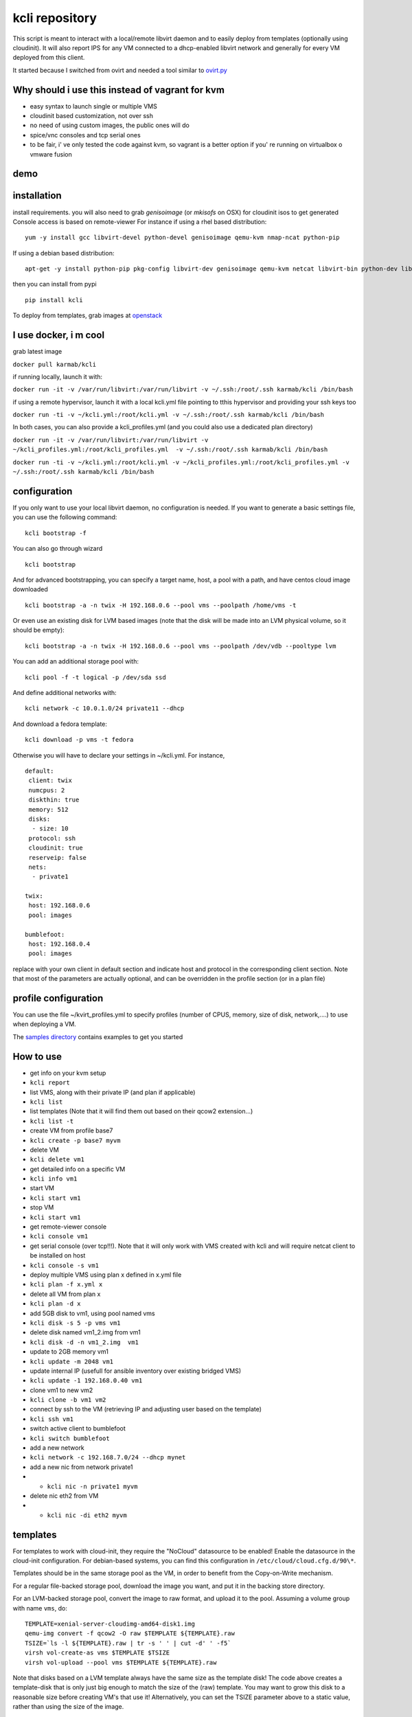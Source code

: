 kcli repository
===============

|Build Status| |Pypi| |image2|

This script is meant to interact with a local/remote libvirt daemon and
to easily deploy from templates (optionally using cloudinit). It will
also report IPS for any VM connected to a dhcp-enabled libvirt network
and generally for every VM deployed from this client.

It started because I switched from ovirt and needed a tool similar to
`ovirt.py <https://github.com/karmab/ovirt>`__

Why should i use this instead of vagrant for kvm
------------------------------------------------

-  easy syntax to launch single or multiple VMS
-  cloudinit based customization, not over ssh
-  no need of using custom images, the public ones will do
-  spice/vnc consoles and tcp serial ones
-  to be fair, i' ve only tested the code against kvm, so vagrant is a
   better option if you' re running on virtualbox o vmware fusion

demo
----

|asciicast|

installation
------------

install requirements. you will also need to grab *genisoimage* (or
*mkisofs* on OSX) for cloudinit isos to get generated Console access is
based on remote-viewer For instance if using a rhel based distribution:

::

    yum -y install gcc libvirt-devel python-devel genisoimage qemu-kvm nmap-ncat python-pip

If using a debian based distribution:

::

    apt-get -y install python-pip pkg-config libvirt-dev genisoimage qemu-kvm netcat libvirt-bin python-dev libyaml-dev

then you can install from pypi

::

    pip install kcli

To deploy from templates, grab images at
`openstack <http://docs.openstack.org/image-guide/obtain-images.html>`__

I use docker, i m cool
----------------------

grab latest image

``docker pull karmab/kcli``

if running locally, launch it with:

``docker run -it -v /var/run/libvirt:/var/run/libvirt -v ~/.ssh:/root/.ssh karmab/kcli /bin/bash``

if using a remote hypervisor, launch it with a local kcli.yml file
pointing to tthis hypervisor and providing your ssh keys too

``docker run -ti -v ~/kcli.yml:/root/kcli.yml -v ~/.ssh:/root/.ssh karmab/kcli /bin/bash``

In both cases, you can also provide a kcli\_profiles.yml (and you could
also use a dedicated plan directory)

``docker run -it -v /var/run/libvirt:/var/run/libvirt -v ~/kcli_profiles.yml:/root/kcli_profiles.yml  -v ~/.ssh:/root/.ssh karmab/kcli /bin/bash``

``docker run -ti -v ~/kcli.yml:/root/kcli.yml -v ~/kcli_profiles.yml:/root/kcli_profiles.yml -v ~/.ssh:/root/.ssh karmab/kcli /bin/bash``

configuration
-------------

If you only want to use your local libvirt daemon, no configuration is
needed. If you want to generate a basic settings file, you can use the
following command:

::

    kcli bootstrap -f

You can also go through wizard

::

    kcli bootstrap

And for advanced bootstrapping, you can specify a target name, host, a
pool with a path, and have centos cloud image downloaded

::

    kcli bootstrap -a -n twix -H 192.168.0.6 --pool vms --poolpath /home/vms -t 

Or even use an existing disk for LVM based images (note that the disk
will be made into an LVM physical volume, so it should be empty):

::

    kcli bootstrap -a -n twix -H 192.168.0.6 --pool vms --poolpath /dev/vdb --pooltype lvm

You can add an additional storage pool with:

::

    kcli pool -f -t logical -p /dev/sda ssd

And define additional networks with:

::

    kcli network -c 10.0.1.0/24 private11 --dhcp

And download a fedora template:

::

    kcli download -p vms -t fedora

Otherwise you will have to declare your settings in ~/kcli.yml. For
instance,

::

    default:
     client: twix
     numcpus: 2
     diskthin: true
     memory: 512
     disks:
      - size: 10
     protocol: ssh
     cloudinit: true
     reserveip: false
     nets:
      - private1

    twix:
     host: 192.168.0.6
     pool: images

    bumblefoot:
     host: 192.168.0.4
     pool: images

replace with your own client in default section and indicate host and
protocol in the corresponding client section. Note that most of the
parameters are actually optional, and can be overridden in the profile
section (or in a plan file)

profile configuration
---------------------

You can use the file ~/kvirt\_profiles.yml to specify profiles (number
of CPUS, memory, size of disk, network,....) to use when deploying a VM.

The `samples
directory <https://github.com/karmab/kcli/tree/master/samples>`__
contains examples to get you started

How to use
----------

-  get info on your kvm setup
-  ``kcli report``
-  list VMS, along with their private IP (and plan if applicable)
-  ``kcli list``
-  list templates (Note that it will find them out based on their qcow2
   extension...)
-  ``kcli list -t``
-  create VM from profile base7
-  ``kcli create -p base7 myvm``
-  delete VM
-  ``kcli delete vm1``
-  get detailed info on a specific VM
-  ``kcli info vm1``
-  start VM
-  ``kcli start vm1``
-  stop VM
-  ``kcli start vm1``
-  get remote-viewer console
-  ``kcli console vm1``
-  get serial console (over tcp!!!). Note that it will only work with
   VMS created with kcli and will require netcat client to be installed
   on host
-  ``kcli console -s vm1``
-  deploy multiple VMS using plan x defined in x.yml file
-  ``kcli plan -f x.yml x``
-  delete all VM from plan x
-  ``kcli plan -d x``
-  add 5GB disk to vm1, using pool named vms
-  ``kcli disk -s 5 -p vms vm1``
-  delete disk named vm1\_2.img from vm1
-  ``kcli disk -d -n vm1_2.img  vm1``
-  update to 2GB memory vm1
-  ``kcli update -m 2048 vm1``
-  update internal IP (usefull for ansible inventory over existing
   bridged VMS)
-  ``kcli update -1 192.168.0.40 vm1``
-  clone vm1 to new vm2
-  ``kcli clone -b vm1 vm2``
-  connect by ssh to the VM (retrieving IP and adjusting user based on
   the template)
-  ``kcli ssh vm1``
-  switch active client to bumblefoot
-  ``kcli switch bumblefoot``
-  add a new network
-  ``kcli network -c 192.168.7.0/24 --dhcp mynet``
-  add a new nic from network private1
-  

   -  ``kcli nic -n private1 myvm``

-  delete nic eth2 from VM
-  

   -  ``kcli nic -di eth2 myvm``

templates
---------

For templates to work with cloud-init, they require the "NoCloud"
datasource to be enabled! Enable the datasource in the cloud-init
configuration. For debian-based systems, you can find this configuration
in ``/etc/cloud/cloud.cfg.d/90\*``.

Templates should be in the same storage pool as the VM, in order to
benefit from the Copy-on-Write mechanism.

For a regular file-backed storage pool, download the image you want, and
put it in the backing store directory.

For an LVM-backed storage pool, convert the image to raw format, and
upload it to the pool. Assuming a volume group with name ``vms``, do:

::

    TEMPLATE=xenial-server-cloudimg-amd64-disk1.img
    qemu-img convert -f qcow2 -O raw $TEMPLATE ${TEMPLATE}.raw
    TSIZE=`ls -l ${TEMPLATE}.raw | tr -s ' ' | cut -d' ' -f5`
    virsh vol-create-as vms $TEMPLATE $TSIZE
    virsh vol-upload --pool vms $TEMPLATE ${TEMPLATE}.raw

Note that disks based on a LVM template always have the same size as the
template disk! The code above creates a template-disk that is only just
big enough to match the size of the (raw) template. You may want to grow
this disk to a reasonable size before creating VM's that use it!
Alternatively, you can set the TSIZE parameter above to a static value,
rather than using the size of the image.

cloudinit stuff
---------------

if cloudinit is enabled (it is by default), a custom iso is generated on
the fly for your VM (using mkisofs) and uploaded to your kvm instance
(using the API). The iso handles static networking configuration,
hostname setting, injecting ssh keys and running specific commands

Also note that if you use cloudinit but dont specify ssh keys to inject,
the default ~/.ssh/id\_rsa.pub will be used, if present.

Using plans
-----------

you can also define plan files in yaml with a list of VMS, disks, and
networks and VMS to deploy (look at the sample) and deploy it with kcli
plan For instance, to define a network named mynet

::

    mynet:
     type: network
     cidr: 192.168.95.0/24

You can also use the boolean keyword dhcp (mostly to disable it) and
isolated . Note that when not specified, dhcp and nat will be enabled

To define a shared disk named shared1.img between two VMS (that
typically would be defined within the same plan):

::

    share1.img:
     type: disk
     size: 5
     pool: vms
     vms:
      - centos1
      - centos2

Regarding VMS, You can point at an existing profile within your plans,
define all parameters for the VMS, or combine both approaches.

Specific scripts and IPS arrays can be used directly in the plan file
(or in profiles one)

The samples directory contains examples to get you started

Note that the description of the VM will automatically be set to the
plan name, and this value will be used when deleting the entire plan as
a way to locate matching VMS.

When launching a plan, the plan name is optional. If not is provided,
the kvirt keyword will be used.

If a file with the plan isnt specified with -f , the file kcli\_plan.yml
in the current directory will be used, if available.

Also note that when deleting a plan, the network of the VMS will also be
deleted if no other VM are using them. You can prevent this by using the
keep (-k) flag

For an advanced use of plans along with scripts, you can check the
`plans <plans/README.md>`__ page to deploy all upstream projects
associated with Red Hat Cloud Infrastructure products (or downstream
versions too)

available parameters
--------------------

those parameters can be set either in your config, profile or plan files

-  *numcpus* Defaults to 2
-  *memory* Defaults to 512
-  *guestid* Defaults to guestrhel764
-  *pool* Defaults to default
-  *template* Should point to your base cloud image(optional). You can
   either specify short name or complete path. Note that if you omit the
   full path and your image lives in several pools, the one from last
   (alphabetical) pool will be used.
-  *disks* Array of disks to define. For each of them, you can specify
   pool, size, thin (as boolean) and interface (either ide or virtio).If
   you omit parameters, default values will be used from config or
   profile file (You can actually let the entire entry blank or just
   indicate a size number directly). For instance:

::

    disks:
     - size: 20
       pool: vms
     - size: 10
       thin: False
       format: ide

Within a disk section, you can use the word size, thin and format as
keys

-  *diskthin* Value used when not specified in the disk entry. Defaults
   to true
-  *diskinterface* Value used when not specified in the disk entry.
   Defaults to virtio. Could also be ide, if VM lacks virtio drivers
-  *nets* Array of networks. Defaults to ['default']. You can mix simple
   strings pointing to the name of your network and more complex
   information provided as hash. For instance:

::

    nets:
     - private1
     - name: private2
       nic: eth1
       ip: 192.168.0.220
       mask: 255.255.255.0
       gateway: 192.168.0.1

Within a net section, you can use name, nic, IP, mac, mask and gateway
as keys.

Note that up to 8 IPS can also be provided on command line when creating
a single VM (with the flag -1, -2, -3,-4,...) Also note that if you set
reserveip to True, a reservation will be made if the corresponding
network has dhcp and when the provided IP belongs to the network range

-  *iso* (optional)
-  *netmasks* (optional)
-  *gateway* (optional)
-  *dns* (optional) Dns servers
-  *domain* (optional) Dns search domain
-  *vnc* Defaults to false (use spice instead)
-  *cloudinit* Defaults to true
-  *reserveip* Defaults to false
-  *start* Defaults to true
-  *keys* (optional). Array of public keys to inject
-  *cmds* (optional). Array of commands to run
-  *profile* name of one of your profile. Only checked in plan file
-  *scripts* array of paths of custom script to inject with cloudinit.
   Note that it will override cmds part. You can either specify full
   paths or relative to where you're running kcli. Only checked in
   profile or plan file

docker support
--------------

docker support is mainly enabled as a commodity to launch some
containers along vms in plan files. So the following can be used in a
plan file to launch a container:

::

    centos:
     type: container
      image: centos
      cmd: /bin/bash

The following keywords can be used:

-  *image* name of the image to pull ( You can alternatively use the
   keyword *template*
-  *cmd* command to run within the container
-  *ports* array of ports to map between host and container
-  *volumes* array of volumes to map between host and container. You can
   alternatively use the keyword *disks*. You can also use more complex
   information provided as a hash

Within a volumes section, you can use path, origin, destination and mode
as keys. mode can either be rw o ro and when origin or destination are
missing, path is used and the same path is used for origin and
destination of the volume.

Additionally, basic commands ( start, stop, console, plan, list) accept
a *--container* flag.

Also note that while python sdk is used when connecting locally,
commands are rather proxied other ssh when using a remote host ( reasons
beeing to prevent mismatch of version between local and remote docker
and because enabling remote access for docker is considered insecure and
needs some uncommon additional steps )

Finally, note that if using the docker version of kcli against your
local host , you'll need to pass a docker socket:

``docker run -it -v /var/run/libvirt:/var/run/libvirt -v ~/.ssh:/root/.ssh karmab/kcli -v /var/run/docker.sock:/var/run/docker.sock /bin/bash``

ansible support
---------------

you can check klist.py in the extra directory and use it as a dynamic
inventory for ansible.

The script uses sames conf as kcli (and as such defaults to local
hypervisor if no configuration file is found)

VM will be grouped by plan, or put in the kvirt group if they dont
belong to any plan.

Interesting thing is that the script will try to guess the type of VM
based on its template, if present, and populate ansible\_user
accordingly

Try it with:

::

    python extra/klist.py --list

    ansible all -i extra/klist.py -m ping

Additionally, there s an ansible kcli/kvirt module under extras, with a
sample playbook

testing
-------

basic testing can be run with pytest. If using a remote hypervisor, you
ll want to set the *KVIRT\_HOST* and *KVIRT\_USER* environment variables
so that it points to your host with the corresponding user.

issues found with cloud images
------------------------------

-  Note that you need to install python-simplejson (actually bringing
   python2.7) to allow ansible to work on ubuntu
-  debian/archlinux images are missing the NoCloud datasource for
   cloud-init. Edit them with guestfish to make them work with
   cloud-init.

TODO
----

-  find a way to easily share the plan files (for instance, adding a
   list of urls in the conf and a fetch subcommand)
-  remove all the print for the kvirt module and only return data
-  change the try, except blocks for object checks with parsing of the
   list methods that libvirt provides for most object
-  add basic validation of IPS, netmasks, macs,... within plan file

Problems?
---------

Send me a mail at karimboumedhel@gmail.com !

Mac Fly!!!

karmab

.. |Build Status| image:: https://travis-ci.org/karmab/kcli.svg?branch=master
   :target: https://travis-ci.org/karmab/kcli
.. |Pypi| image:: http://img.shields.io/pypi/v/kcli.svg
   :target: https://pypi.python.org/pypi/kcli/
.. |image2| image:: https://images.microbadger.com/badges/image/karmab/kcli.svg
   :target: https://microbadger.com/images/karmab/kcli
.. |asciicast| image:: https://asciinema.org/a/3p0cn60p0c0j9wd3hzyrs4m0f.png
   :target: https://asciinema.org/a/3p0cn60p0c0j9wd3hzyrs4m0f?autoplay=1
